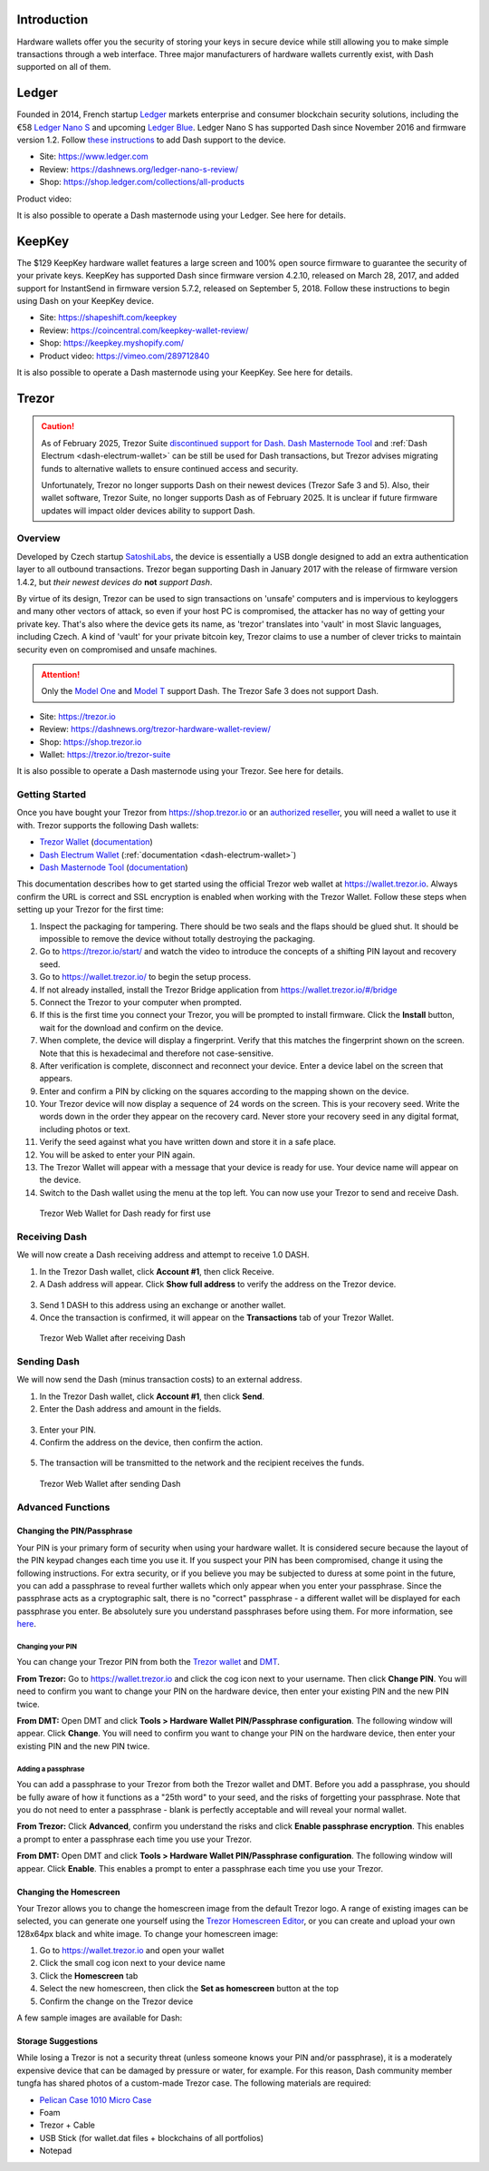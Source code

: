 .. meta::
   :description: How to use Dash cryptocurrency with hardware wallets
   :keywords: dash, hardware, wallet, ledger, keepkey, trezor, secure, private key

.. _dash-hardware-wallet:

Introduction
============

Hardware wallets offer you the security of storing your keys in secure
device while still allowing you to make simple transactions through a
web interface. Three major manufacturers of hardware wallets currently
exist, with Dash supported on all of them.

.. _hardware-ledger:

Ledger
======

.. image:: img/ledger-logo.png
   :width: 200px
   :align: right

Founded in 2014, French startup `Ledger <https://www.ledger.com>`_
markets enterprise and consumer blockchain security solutions, including
the €58 `Ledger Nano S <https://shop.ledger.com/products/ledger-nano-s>`_
and upcoming `Ledger Blue <https://shop.ledger.com/products/ledger-blue>`_. 
Ledger Nano S has supported Dash since November 2016 and firmware
version 1.2. Follow `these instructions 
<https://support.ledger.com/hc/en-us/articles/115005308185-Dash-DASH->`_
to add Dash support to the device.

- Site: https://www.ledger.com
- Review: https://dashnews.org/ledger-nano-s-review/
- Shop: https://shop.ledger.com/collections/all-products

Product video:

.. raw:: html

    <div style="position: relative; padding-bottom: 56.25%; height: 0; margin-bottom: 1em; overflow: hidden; max-width: 100%; height: auto;">
        <iframe src="https://www.youtube-nocookie.com/embed/MFLuRLcu61s?modestbranding=1&rel=0" frameborder="0" allowfullscreen style="position: absolute; top: 0; left: 0; width: 100%; height: 100%;"></iframe>
    </div>

It is also possible to operate a Dash masternode using your Ledger. See
here for details.

.. _hardware-keepkey:

KeepKey
=======

.. image:: img/keepkey-logo.png
   :width: 100px
   :align: right

The $129 KeepKey hardware wallet features a large screen and 100% open
source firmware to guarantee the security of your private keys. KeepKey
has supported Dash since firmware version 4.2.10, released on March 28,
2017, and added support for InstantSend in firmware version 5.7.2,
released on September 5, 2018. Follow these instructions to begin using
Dash on your KeepKey device.

- Site: https://shapeshift.com/keepkey
- Review: https://coincentral.com/keepkey-wallet-review/
- Shop: https://keepkey.myshopify.com/
- Product video: https://vimeo.com/289712840

It is also possible to operate a Dash masternode using your KeepKey. See
here for details.

.. _hardware-trezor:

Trezor
======

.. caution::

   As of February 2025, Trezor Suite `discontinued support for Dash
   <https://forum.trezor.io/t/bring-back-dash/19329>`_. `Dash Masternode Tool
   <https://github.com/Bertrand256/dash-masternode-tool/releases/latest>`_ and :ref:`Dash Electrum
   <dash-electrum-wallet>` can be still be used for Dash transactions, but Trezor advises migrating
   funds to alternative wallets to ensure continued access and security.

   Unfortunately, Trezor no longer supports Dash on their newest devices (Trezor Safe 3 and 5). Also,
   their wallet software, Trezor Suite, no longer supports Dash as of February 2025. It is unclear if
   future firmware updates will impact older devices ability to support Dash.

Overview
--------

.. image:: img/trezor-logo.png
   :width: 100px
   :align: right

Developed by Czech startup `SatoshiLabs <https://satoshilabs.com>`_, the
device is essentially a USB dongle designed to add an extra
authentication layer to all outbound transactions. Trezor began
supporting Dash in January 2017 with the release of firmware version
1.4.2, but *their newest devices do* **not** *support Dash*.

By virtue of its design, Trezor can be used to sign transactions on
'unsafe' computers and is impervious to keyloggers and many other
vectors of attack, so even if your host PC is compromised, the attacker
has no way of getting your private key. That's also where the device
gets its name, as 'trezor' translates into 'vault' in most Slavic
languages, including Czech. A kind of 'vault' for your private bitcoin
key, Trezor claims to use a number of clever tricks to maintain security
even on compromised and unsafe machines.

.. attention::
  Only the `Model One <https://trezor.io/trezor-model-one>`_ and
  `Model T <https://trezor.io/trezor-model-t>`_ support Dash.
  The Trezor Safe 3 does not support Dash.

- Site: https://trezor.io
- Review: https://dashnews.org/trezor-hardware-wallet-review/
- Shop: https://shop.trezor.io
- Wallet: https://trezor.io/trezor-suite

It is also possible to operate a Dash masternode using your Trezor. See
here for details.

Getting Started
---------------

Once you have bought your Trezor from https://shop.trezor.io or an
`authorized reseller <https://trezor.io/resellers/>`_, you will need a
wallet to use it with. Trezor supports the following Dash wallets:

- `Trezor Wallet <https://wallet.trezor.io>`_ (`documentation
  <https://doc.satoshilabs.com/trezor-apps/trezorwallet.html>`__)
- `Dash Electrum Wallet <https://electrum.dash.org>`__
  (:ref:`documentation <dash-electrum-wallet>`)
- `Dash Masternode Tool <https://github.com/Bertrand256/dash-masternode-
  tool>`_ (`documentation <https://github.com/Bertrand256/dash-
  masternode-tool/blob/master/README.md>`__)

This documentation describes how to get started using the official
Trezor web wallet at `https://wallet.trezor.io
<https://wallet.trezor.io>`__. Always confirm the URL is correct and SSL
encryption is enabled when working with the Trezor Wallet. Follow these
steps when setting up your Trezor for the first time:

#. Inspect the packaging for tampering. There should be two seals and
   the flaps should be glued shut. It should be impossible to remove the
   device without totally destroying the packaging.

#. Go to https://trezor.io/start/ and watch the video to introduce the
   concepts of a shifting PIN layout and recovery seed.

#. Go to https://wallet.trezor.io/ to begin the setup process.

#. If not already installed, install the Trezor Bridge application from
   https://wallet.trezor.io/#/bridge

#. Connect the Trezor to your computer when prompted.

#. If this is the first time you connect your Trezor, you will be
   prompted to install firmware. Click the **Install** button, wait for
   the download and confirm on the device.

#. When complete, the device will display a fingerprint. Verify that
   this matches the fingerprint shown on the screen. Note that this is
   hexadecimal and therefore not case-sensitive.

#. After verification is complete, disconnect and reconnect your device.
   Enter a device label on the screen that appears.

#. Enter and confirm a PIN by clicking on the squares according to the
   mapping shown on the device.

#. Your Trezor device will now display a sequence of 24 words on the
   screen. This is your recovery seed. Write the words down in the order
   they appear on the recovery card. Never store your recovery seed in
   any digital format, including photos or text.

#. Verify the seed against what you have written down and store it in a
   safe place.

#. You will be asked to enter your PIN again.

#. The Trezor Wallet will appear with a message that your device is
   ready for use. Your device name will appear on the device.

#. Switch to the Dash wallet using the menu at the top left. You can now
   use your Trezor to send and receive Dash.

.. figure:: img/trezor-start.png
   :width: 400px

   Trezor Web Wallet for Dash ready for first use

Receiving Dash
--------------

We will now create a Dash receiving address and attempt to receive 1.0
DASH.

1. In the Trezor Dash wallet, click **Account #1**, then click Receive. 
2. A Dash address will appear. Click **Show full address** to verify the
   address on the Trezor device.

  .. image:: img/trezor-address.jpg
     :width: 100px

3. Send 1 DASH to this address using an exchange or another wallet.
4. Once the transaction is confirmed, it will appear on the
   **Transactions** tab of your Trezor Wallet.

.. figure:: img/trezor-receive.png
   :width: 400px

   Trezor Web Wallet after receiving Dash


Sending Dash
------------

We will now send the Dash (minus transaction costs) to an external
address.

1. In the Trezor Dash wallet, click **Account #1**, then click **Send**.
2. Enter the Dash address and amount in the fields.

  .. image:: img/trezor-send.png
     :width: 400px

3. Enter your PIN.
4. Confirm the address on the device, then confirm the action.

  .. image:: img/trezor-confirm.jpg
     :width: 100px

5. The transaction will be transmitted to the network and the recipient
   receives the funds.

.. figure:: img/trezor-balance.png
   :width: 400px

   Trezor Web Wallet after sending Dash

Advanced Functions
------------------

Changing the PIN/Passphrase
^^^^^^^^^^^^^^^^^^^^^^^^^^^

Your PIN is your primary form of security when using your hardware
wallet. It is considered secure because the layout of the PIN keypad
changes each time you use it. If you suspect your PIN has been
compromised, change it using the following instructions. For extra
security, or if you believe you may be subjected to duress at some point
in the future, you can add a passphrase to reveal further wallets which
only appear when you enter your passphrase. Since the passphrase acts as
a cryptographic salt, there is no "correct" passphrase - a different
wallet will be displayed for each passphrase you enter. Be absolutely
sure you understand passphrases before using them. For more information,
see `here <https://blog.trezor.io/passphrase-the-ultimate-protection-for-your-accounts-3a311990925b>`_.

Changing your PIN
"""""""""""""""""

You can change your Trezor PIN from both the `Trezor wallet
<https://wallet.trezor.io>`_ and `DMT <https://github.com/Bertrand256
/dash-masternode-tool/releases>`_.

**From Trezor:** Go to https://wallet.trezor.io and click the cog icon
next to your username. Then click **Change PIN**. You will need to
confirm you want to change your PIN on the hardware device, then enter
your existing PIN and the new PIN twice.

.. image:: img/trezor-pin.png
   :width: 300px

**From DMT:** Open DMT and click **Tools > Hardware Wallet
PIN/Passphrase configuration**. The following window will appear. Click
**Change**. You will need to confirm you want to change your PIN on the
hardware device, then enter your existing PIN and the new PIN twice.

.. image:: img/trezor-dmt.png
   :width: 250px


Adding a passphrase
"""""""""""""""""""

You can add a passphrase to your Trezor from both the Trezor wallet and
DMT. Before you add a passphrase, you should be fully aware of how it
functions as a "25th word" to your seed, and the risks of forgetting
your passphrase. Note that you do not need to enter a passphrase - blank
is perfectly acceptable and will reveal your normal wallet.

**From Trezor:** Click **Advanced**, confirm you understand the risks
and click **Enable passphrase encryption**. This enables a prompt to
enter a passphrase each time you use your Trezor.

.. image:: img/trezor-passphrase.png
   :width: 300px

**From DMT:** Open DMT and click **Tools > Hardware Wallet
PIN/Passphrase configuration**. The following window will appear. Click
**Enable**. This enables a prompt to enter a passphrase each time you
use your Trezor.

.. image:: img/trezor-dmt.png
   :width: 250px

Changing the Homescreen
^^^^^^^^^^^^^^^^^^^^^^^

Your Trezor allows you to change the homescreen image from the default
Trezor logo. A range of existing images can be selected, you can
generate one yourself using the `Trezor Homescreen Editor
<https://trezor.github.io/homescreen-editor/>`_, or you can create and
upload your own 128x64px black and white image. To change your
homescreen image:

#. Go to https://wallet.trezor.io and open your wallet
#. Click the small cog icon next to your device name
#. Click the **Homescreen** tab
#. Select the new homescreen, then click the **Set as homescreen** 
   button at the top
#. Confirm the change on the Trezor device

A few sample images are available for Dash:

.. image:: img/trezor-home-1.png
   :width: 128px

.. image:: img/trezor-home-2.png
   :width: 128px

.. image:: img/trezor-home-3.png
   :width: 128px

Storage Suggestions
^^^^^^^^^^^^^^^^^^^

While losing a Trezor is not a security threat (unless someone knows
your PIN and/or passphrase), it is a moderately expensive device that
can be damaged by pressure or water, for example. For this reason, Dash
community member tungfa has shared photos of a custom-made Trezor case.
The following materials are required:

- `Pelican Case 1010 Micro Case <https://www.pelican.com/us/en/product/cases/micro/1010>`_
- Foam
- Trezor + Cable
- USB Stick (for wallet.dat files + blockchains of all portfolios)
- Notepad

.. image:: img/trezor-case.jpg
   :width: 400px

.. image:: img/trezor-parts.jpg
   :width: 400px

.. image:: img/trezor-inside.jpg
   :width: 400px